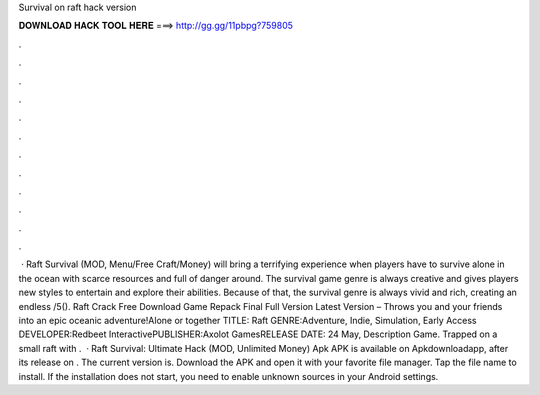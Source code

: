 Survival on raft hack version

𝐃𝐎𝐖𝐍𝐋𝐎𝐀𝐃 𝐇𝐀𝐂𝐊 𝐓𝐎𝐎𝐋 𝐇𝐄𝐑𝐄 ===> http://gg.gg/11pbpg?759805

.

.

.

.

.

.

.

.

.

.

.

.

 · Raft Survival (MOD, Menu/Free Craft/Money) will bring a terrifying experience when players have to survive alone in the ocean with scarce resources and full of danger around. The survival game genre is always creative and gives players new styles to entertain and explore their abilities. Because of that, the survival genre is always vivid and rich, creating an endless /5(). Raft Crack Free Download Game Repack Final Full Version Latest Version – Throws you and your friends into an epic oceanic adventure!Alone or together TITLE: Raft GENRE:Adventure, Indie, Simulation, Early Access DEVELOPER:Redbeet InteractivePUBLISHER:Axolot GamesRELEASE DATE: 24 May, Description Game. Trapped on a small raft with .  · Raft Survival: Ultimate Hack (MOD, Unlimited Money) Apk APK is available on Apkdownloadapp, after its release on . The current version is. Download the APK and open it with your favorite file manager. Tap the file name to install. If the installation does not start, you need to enable unknown sources in your Android settings.